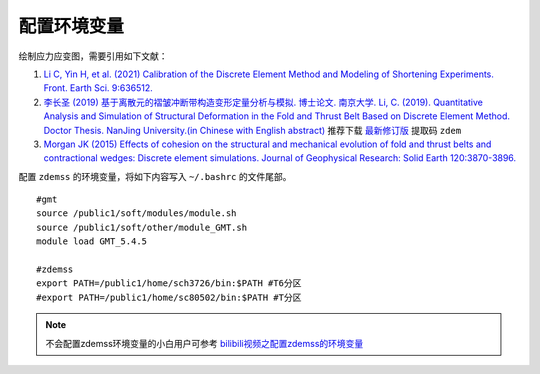 配置环境变量
============

绘制应力应变图，需要引用如下文献：

1. `Li C, Yin H, et al. (2021) Calibration of the Discrete Element Method and Modeling of Shortening Experiments. Front. Earth Sci. 9:636512. <https://doi.org/10.3389/feart.2021.636512>`_
2. `李长圣 (2019) 基于离散元的褶皱冲断带构造变形定量分析与模拟. 博士论文. 南京大学. Li, C. (2019). Quantitative Analysis and Simulation of Structural Deformation in the Fold and Thrust Belt Based on Discrete Element Method. Doctor Thesis. NanJing University.(in Chinese with English abstract) <http://t.cn/Ai9ruJY5>`_ 推荐下载 `最新修订版 <https://pan.baidu.com/s/1JWORiC034DwWscT9SiLrGQ>`_ 提取码 ``zdem``  
3. `Morgan JK (2015) Effects of cohesion on the structural and mechanical evolution of fold and thrust belts and contractional wedges: Discrete element simulations. Journal of Geophysical Research: Solid Earth 120:3870-3896. <https://doi.org/10.1002/2014JB011455>`_  


配置 ``zdemss`` 的环境变量，将如下内容写入 ``~/.bashrc`` 的文件尾部。

::

    #gmt
    source /public1/soft/modules/module.sh
    source /public1/soft/other/module_GMT.sh
    module load GMT_5.4.5

    #zdemss
    export PATH=/public1/home/sch3726/bin:$PATH #T6分区
    #export PATH=/public1/home/sc80502/bin:$PATH #T分区

.. note::
    不会配置zdemss环境变量的小白用户可参考 `bilibili视频之配置zdemss的环境变量 <https://www.bilibili.com/video/BV1qq4y177Ni?p=4>`_


